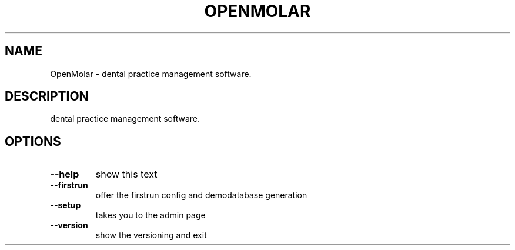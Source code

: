 .TH OPENMOLAR "1" "March 2014" "OpenMolar 0.5.0" "User Commands"
.SH NAME
OpenMolar \- dental practice management software.
.SH DESCRIPTION
dental practice management software.
.SH OPTIONS
.TP
\fB\-\-help\fR
show this text
.TP
\fB\-\-firstrun\fR
offer the firstrun config and demodatabase generation
.TP
\fB\-\-setup\fR
takes you to the admin page
.TP
\fB\-\-version\fR
show the versioning and exit
